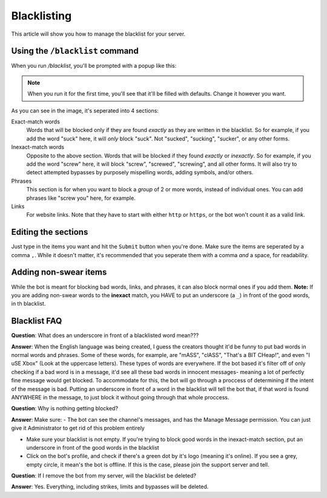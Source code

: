 ************
Blacklisting
************

This article will show you how to manage the blacklist for your server.

================================
Using the ``/blacklist`` command
================================

When you run `/blacklist`, you'll be prompted with a popup like this:

.. image:: images/blacklist_popup.png


.. note::
    When you run it for the first time, you'll see that it'll be filled with defaults. Change it however you want.

As you can see in the image, it's seperated into 4 sections:

Exact-match words
    Words that will be blocked only if they are found *exactly* as they are written in the blacklist. So for example, if you add the word "suck" here, it will *only* block "suck". Not "sucked", "sucking", "sucker", or any other forms.

Inexact-match words
    Opposite to the above section. Words that will be blocked if they found *exactly* or *inexactly*. So for example, if you add the word "screw" here, it will block "screw", "screwed", "screwing", and all other forms. It will also try to detect attempted bypasses by purposely mispelling words, adding symbols, and/or others.

Phrases
    This section is for when you want to block a *group* of 2 or more words, instead of individual ones. You can add phrases like "screw you" here, for example.

Links
    For website links. Note that they have to start with either ``http`` or ``https``, or the bot won't count it as a valid link.

====================
Editing the sections 
====================

Just type in the items you want and hit the ``Submit`` button when you're done. Make sure the items are seperated by a comma ``,``. While it doesn't matter, it's recommended that you seperate them with a comma *and* a space, for readability.

======================
Adding non-swear items
======================

While the bot is meant for blocking bad words, links, and phrases, it can also block normal ones if you add them. **Note:** If you are adding non-swear words to the **inexact** match, you HAVE to put an underscore (a ``_``) in front of the good words, in th blacklist.

=============
Blacklist FAQ
=============

**Question**: What does an underscore in front of a blacklisted word mean???

**Answer**: When the English language was being created, I guess the creators thought it'd be funny to put bad words in normal words and phrases. Some of these words, for example, are "mASS", "clASS", "That's a BIT CHeap!", and even "I uSE Xbox" (Look at the uppercase letters). These types of words are everywhere. If the bot based it's filter off of only checking if a bad word is in a message, it'd see all these bad words in innocent messages- meaning a lot of perfectly fine message would get blocked. To accommodate for this, the bot will go through a proccess of determining if the intent of the message is bad. Putting an underscore in front of a word in the blacklist will tell the bot that, if that word is found ANYWHERE in the message, to just block it without going through that whole proccess.


**Question**: Why is nothing getting blocked?

**Answer**: Make sure:
- The bot can see the channel's messages, and has the Manage Message permission. You can just give it Administrator to get rid of this problem entirely

- Make sure your blacklist is not empty. If you're trying to block good words in the inexact-match section, put an underscore in front of the good words in the blacklist

- Click on the bot's profile, and check if there's a green dot by it's logo (meaning it's online). If you see a grey, empty circle, it mean's the bot is offline. If this is the case, please join the support server and tell.


**Question**: If I remove the bot from my server, will the blacklist be deleted?

**Answer**: Yes. Everything, including strikes, limits and bypasses will be deleted. 